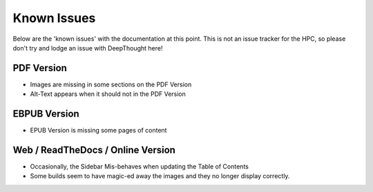 
******************
Known Issues
******************

Below are the 'known issues' with the documentation at this point.  This is not an issue tracker for the HPC, so please don't try and lodge an issue with DeepThought here!

PDF Version
==============

* Images are missing in some sections on the PDF Version 
* Alt-Text  appears when it should not in the PDF Version 

EBPUB Version 
================

* EPUB Version is missing some pages of content


Web / ReadTheDocs / Online Version 
====================================

* Occasionally, the Sidebar Mis-behaves when updating the Table of Contents 
* Some builds seem to have magic-ed away the images and they no longer display correctly. 